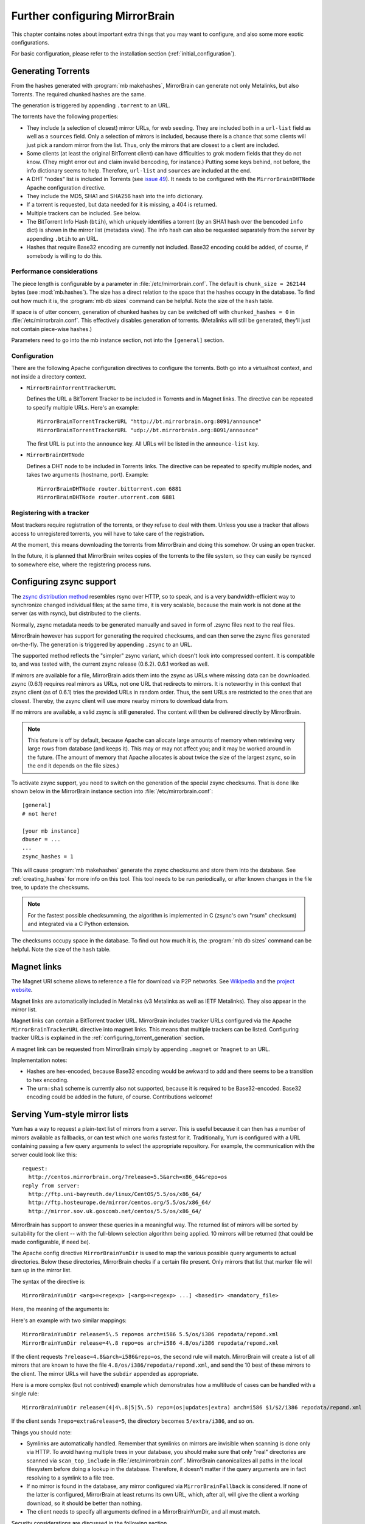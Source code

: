 
Further configuring MirrorBrain
===============================

This chapter contains notes about important extra things that you may want to
configure, and also some more exotic configurations.

For basic configuration, please refer to the installation section
(:ref:`initial_configuration`).


.. _configuring_torrent_generation:

Generating Torrents
-------------------

From the hashes generated with :program:`mb makehashes`, MirrorBrain can
generate not only Metalinks, but also Torrents. The required chunked hashes are
the same. 

The generation is triggered by appending ``.torrent`` to an URL.  

The torrents have the following properties:

- They include (a selection of closest) mirror URLs, for web seeding. They
  are included both in a ``url-list`` field as well as a ``sources`` field.
  Only a selection of mirrors is included, because there is a chance that some
  clients will just pick a random mirror from the list. Thus, only the mirrors
  that are closest to a client are included.

- Some clients (at least the original BitTorrent client) can have difficulties
  to grok modern fields that they do not know. (They might error out and claim
  invalid bencoding, for instance.) Putting some keys behind, not before, the
  info dictionary seems to help. Therefore, ``url-list`` and ``sources`` are
  included at the end.

- A DHT "nodes" list is included in Torrents (see `issue 49
  <http://mirrorbrain.org/issues/issue49>`_). It needs to be configured with
  the ``MirrorBrainDHTNode`` Apache configuration directive.

- They include the MD5, SHA1 and SHA256 hash into the info dictionary.

- If a torrent is requested, but data needed for it is missing, a 404 is returned.

- Multiple trackers can be included. See below.

- The BitTorrent Info Hash (``btih``), which uniquely identifies a torrent (by
  an SHA1 hash over the bencoded ``info`` dict) is shown in the mirror list
  (metadata view). The info hash can also be requested separately from the
  server by appending ``.btih`` to an URL.

- Hashes that require Base32 encoding are currently not included. Base32
  encoding could be added, of course, if somebody is willing to do this.



Performance considerations
~~~~~~~~~~~~~~~~~~~~~~~~~~

The piece length is configurable by a parameter in
:file:`/etc/mirrorbrain.conf`. The default is ``chunk_size = 262144`` bytes
(see :mod:`mb.hashes`). The size has a direct relation to the space that the
hashes occupy in the database. To find out how much it is, the :program:`mb db
sizes` command can be helpful. Note the size of the ``hash`` table.

If space is of utter concern, generation of chunked hashes by can be switched off
with ``chunked_hashes = 0`` in :file:`/etc/mirrorbrain.conf`. This effectively
disables generation of torrents. (Metalinks will still be generated, they'll
just not contain piece-wise hashes.)

Parameters need to go into the mb instance section, not into the ``[general]``
section.


Configuration
~~~~~~~~~~~~~

There are the following Apache configuration directives to configure the torrents.
Both go into a virtualhost context, and not inside a directory context.

- ``MirrorBrainTorrentTrackerURL``
 
  Defines the URL a BitTorrent Tracker to be included in Torrents and in Magnet
  links. The directive can be repeated to specify multiple URLs. Here's an
  example::

      MirrorBrainTorrentTrackerURL "http://bt.mirrorbrain.org:8091/announce"
      MirrorBrainTorrentTrackerURL "udp://bt.mirrorbrain.org:8091/announce"

  The first URL is put into the ``announce`` key. All URLs will be listed in
  the ``announce-list`` key.


- ``MirrorBrainDHTNode`` 
  
  Defines a DHT node to be included in Torrents links. The directive can be
  repeated to specify multiple nodes, and takes two arguments (hostname, port).
  Example::

      MirrorBrainDHTNode router.bittorrent.com 6881
      MirrorBrainDHTNode router.utorrent.com 6881


Registering with a tracker
~~~~~~~~~~~~~~~~~~~~~~~~~~

Most trackers require registration of the torrents, or they refuse to deal with
them. Unless you use a tracker that allows access to unregistered torrents, you
will have to take care of the registration.

At the moment, this means downloading the torrents from MirrorBrain and doing
this somehow. Or using an open tracker.

In the future, it is planned that MirrorBrain writes copies of the torrents to
the file system, so they can easily be rsynced to somewhere else, where the
registering process runs.


.. _configuring_zsync_generation:

Configuring zsync support
-------------------------

The `zsync distribution method <http://zsync.moria.org.uk/>`_ resembles rsync
over HTTP, so to speak, and is a very bandwidth-efficient way to synchronize
changed individual files; at the same time, it is very scalable, because the
main work is not done at the server (as with rsync), but distributed to the
clients. 

Normally, zsync metadata needs to be generated manually and saved in form of
.zsync files next to the real files.

MirrorBrain however has support for generating the required checksums, and
can then serve the zsync files generated on-the-fly. The generation is
triggered by appending ``.zsync`` to an URL.  

The supported method reflects the "simpler" zsync variant, which doesn't look
into compressed content. It is compatible to, and was tested with, the current
zsync release (0.6.2). 0.6.1 worked as well.

If mirrors are available for a file, MirrorBrain adds them into the zsync as
URLs where missing data can be downloaded. zsync (0.6.1) requires real mirrors as
URLs, not one URL that redirects to mirrors. It is noteworthy in this context
that zsync client (as of 0.6.1) tries the provided URLs in random order. Thus,
the sent URLs are restricted to the ones that are closest. Thereby, the zsync
client will use more nearby mirrors to download data from.

If no mirrors are available, a valid zsync is still generated. The content will
then be delivered directly by MirrorBrain.

.. note::
   This feature is off by default, because Apache can allocate large amounts of
   memory when retrieving very large rows from database (and keeps it). This
   may or may not affect you; and it may be worked around in the future.
   (The amount of memory that Apache allocates is about twice the size of the
   largest zsync, so in the end it depends on the file sizes.)

To activate zsync support, you need to switch on the generation of the special
zsync checksums. That is done like shown below in the MirrorBrain instance
section into :file:`/etc/mirrorbrain.conf`::

        [general]
        # not here!

        [your mb instance]
        dbuser = ...
        ...
        zsync_hashes = 1


This will cause :program:`mb makehashes` generate the zsync checksums and store
them into the database. See :ref:`creating_hashes` for more info on this tool.
This tool needs to be run periodically, or after known changes in the file
tree, to update the checksums.

.. note::
   For the fastest possible checksumming, the algorithm is implemented in C
   (zsync's own "rsum" checksum) and integrated via a C Python extension.

The checksums occupy space in the database. To find out how much it is, the
:program:`mb db sizes` command can be helpful. Note the size of the ``hash``
table.



.. _magnet_links:

Magnet links
------------

The Magnet URI scheme allows to reference a file for download via P2P networks.
See `Wikipedia <http://en.wikipedia.org/wiki/Magnet_URI_scheme>`_ and the
`project website <http://magnet-uri.sourceforge.net/>`_.

Magnet links are automatically included in Metalinks (v3 Metalinks as well as
IETF Metalinks). They also appear in the mirror list.

Magnet links can contain a BitTorrent tracker URL. MirrorBrain includes tracker
URLs configured via the Apache ``MirrorBrainTrackerURL`` directive into magnet
links. This means that multiple trackers can be listed. Configuring tracker
URLs is explained in the :ref:`configuring_torrent_generation` section.

A magnet link can be requested from MirrorBrain simply by appending ``.magnet``
or ``?magnet`` to an URL.

Implementation notes:

- Hashes are hex-encoded, because Base32 encoding would be awkward to add and
  there seems to be a transition to hex encoding.
- The ``urn:sha1`` scheme is currently also not supported, because it is
  required to be Base32-encoded. Base32 encoding could be added in the future,
  of course.  Contributions welcome!


.. _yum_style_lists:

Serving Yum-style mirror lists
------------------------------

Yum has a way to request a plain-text list of mirrors from a server. This is
useful because it can then has a number of mirrors available as fallbacks, or
can test which one works fastest for it. Traditionally, Yum is configured with
a URL containing passing a few query arguments to select the appropriate
repository. For example, the communication with the server could look like
this::

   request: 
     http://centos.mirrorbrain.org/?release=5.5&arch=x86_64&repo=os
   reply from server:
     http://ftp.uni-bayreuth.de/linux/CentOS/5.5/os/x86_64/
     http://ftp.hosteurope.de/mirror/centos.org/5.5/os/x86_64/
     http://mirror.sov.uk.goscomb.net/centos/5.5/os/x86_64/


MirrorBrain has support to answer these queries in a meaningful way. The
returned list of mirrors will be sorted by suitability for the client -- with
the full-blown selection algorithm being applied. 10 mirrors will be returned
(that could be made configurable, if need be).


The Apache config directive ``MirrorBrainYumDir`` is used to map the various
possible query arguments to actual directories. Below these directories,
MirrorBrain checks if a certain file present. Only mirrors that list that
marker file will turn up in the mirror list. 

The syntax of the directive is::

    MirrorBrainYumDir <arg>=<regexp> [<arg>=<regexp> ...] <basedir> <mandatory_file>


Here, the meaning of the arguments is:

.. describe:: arg

   One ore more keys that the client uses in the query. The order in these are
   given does not matter.


.. describe:: regexp

   This is a regular expression against the values are matched which Yum sends.
   You are free to use a simple string here, like ``updates``, or a regular
   expression that catches several things.
   
   These regular expressions are forced to be anchored to start and end, for
   security reasons.

   When you use strings like ``10.0``, remember that the dot is a magic in
   regular expressions (matching any character), so you should escape it with a
   backslash (see examples below).

   See the next section for a discussion of security implications.

.. describe:: subdir

   This is the directory that corresponds to the specified query arguments. Its
   path is given relative to the top of the file tree. At the same time, this
   is the path on the mirror servers, relative to the base URL of their mirror.

   Since there can be a need for many different, but similar mappings, there is a way to
   automatically insert values from the query into this path. Any 
   ``$1`` to ``$9`` specified in the ``subdir`` string will be replaced with
   the respective value. 
   
   For instance, ``$2`` is replaced with the *second* ``arg`` value defined
   here. (*Not* with the second argument that yum passes in. That would make no
   sense -- since the order in which it places the values is not specified.) 

   It is not necessary to put ``()`` braces around the regexps, to declare them as a
   "match group". *Every* regexp is a match group.


.. describe:: mandatory_file

   This is a file that needs to exist in the specified subdirectory on the
   mirrors. Again, its path is given relative. 

 
Here's an example with two similar mappings::

    MirrorBrainYumDir release=5\.5 repo=os arch=i586 5.5/os/i386 repodata/repomd.xml
    MirrorBrainYumDir release=4\.8 repo=os arch=i586 4.8/os/i386 repodata/repomd.xml

If the client requests ``?release=4.8&arch=i586&repo=os``, the second rule will
match. MirrorBrain will create a list of all mirrors that are known to have the
file ``4.8/os/i386/repodata/repomd.xml``, and send the 10 best of these mirrors to
the client. The mirror URLs will have the ``subdir`` appended as appropriate.

Here is a more complex (but not contrived) example which demonstrates how a
multitude of cases can be handled with a single rule::

    MirrorBrainYumDir release=(4|4\.8|5|5\.5) repo=(os|updates|extra) arch=i586 $1/$2/i386 repodata/repomd.xml

If the client sends ``?repo=extra&release=5``, the directory becomes
``5/extra/i386``, and so on.

Things you should note:

- Symlinks are automatically handled. Remember that symlinks on mirrors are
  invisible when scanning is done only via HTTP. To avoid having multiple trees
  in your database, you should make sure that only "real" directories are
  scanned via ``scan_top_include`` in :file:`/etc/mirrorbrain.conf`.
  MirrorBrain canonicalizes all paths in the local filesystem before doing a
  lookup in the database. Therefore, it doesn't matter if the query arguments
  are in fact resolving to a symlink to a file tree.

- If no mirror is found in the database, any mirror configured via
  ``MirrorBrainFallback`` is considered. If none of the latter is configured,
  MirrorBrain at least returns its own URL, which, after all, will give the
  client a working download, so it should be better than nothing.

- The client needs to specify all arguments defined in a MirrorBrainYumDir, and
  all must match.

Security considerations are discussed in the following section.

Security notes
~~~~~~~~~~~~~~

- Because MirrorBrain uses strings that are passed in from clients, which could
  potentially be malicious, these are handled with care. 
  
  The normal resource limits of request processing in Apache apply. There is no
  special sanitizing for '/../' elements in the path. 

  Such arguments are accepted if the regular expression leaves room for that --
  for instance, if it contains wildcards as ``.*``.
  
  In any case, the resulting path is canonicalized in the local file system. It
  is assumed that this cannot have bad effects. The most that an attacker can
  achieve is that a path is canonicalized to an existing file on the server.
  For Apache, this will mean that it (debug-) logs something like::
  
    Error canonicalizing filename '/srv/nullmirrors/centos/5/os/x86_64/../../../../../../etc//repodata/repomd.xml'

  Canonicalization still fails because the file checked is always the one
  specified by the admin. Even if the canonicalization would accidentally work,
  no information about the file, or even about the success or failure, would be
  returned to the client. 
  
  Any error in canonicalization will stop processing of the request. Success
  (let's assume it is possible) will result in the path being used in a
  database SQL query, asking for mirrors that have the file, which is highly
  unlikely. The SQL argument is passed to the database via a prepared statement
  with bound parameters, so there is no chance for SQL injection attacks.

  (And all Apache logging undergoes escaping, excluding viewing logs etc. as
  attack vector.)
  
  Still, it seems prudent to recommend to downright avoid the issue by using
  more specific regular expressions that accept only what you want.



.. _styling_details_pages:

Styling the mirrorlist / details pages
--------------------------------------

MirrorBrain generates per-file pages with all known metadata and a list of
mirrors. This is triggered by appending ``.mirrorlist`` or ``?mirrorlist`` to a
request. The pages are delivered with character set UTF-8 in the Content-type
header.

The content of these pages are wrapped into a XHTML/HTML ``DIV`` container with
``id="mirrorbrain-details"``. This gives a means for styling in conjunction
with a stylesheet linked in via the ``MirrorBrainMirrorlistStyleSheet``
Apache config directive. ``MirrorBrainMirrorlistStyleSheet`` goes into
virtualhost context and takes an URL, which can be relative or absolute.
Either of the following would work::

    MirrorBrainMirrorlistStyleSheet "http://www.poeml.de/~poeml/mirrorbrain.css"
    MirrorBrainMirrorlistStyleSheet "/mirrorbrain.css"

Further, arbitrary design can be achieved by specifying the XHTML/HTML
header and footer which are placed around the page body instead of the built-in
XHTML. This is configured with the following two Apache configuration
directives, which go into virtualhost context::

    # Absolute path to header to be included at the top
    MirrorBrainMirrorlistHeader /srv/www/htdocs/mb-header.html

    # Absolute path to footer to be appended
    MirrorBrainMirrorlistFooter /srv/www/htdocs/mb-footer.html



.. _configuring_url_signatures:

Configuring URL signatures
--------------------------

Signing URLs can be a way to protect content from unauthorized access. How does
this work?

The redirector can generate redirection URLs that contain a signature with
temporary validity. The signature can be checked on the mirror servers to
restrict access to authenticated clients. This means that authentication and
authorization of clients can be validated centrally (by the redirector), and
the content on all mirrors protected. 

To configure URL signing, the server needs to be configured with a secret key::

    MirrorBrainRedirectStampKey my_key

In this example, ``my_key`` is an arbitrary string known only to the server
administrators (including the mirror servers).

The directive may be used server-wide, or applied to certain directories.

It makes sense to combine this with setting up authentication to restrict
access. When clients access the server *and* are authorized to access the file,
and the server decides to redirect the request, the result is as demonstrated
in the following example::

     # curl -sI http://192.168.0.117/extended/3.2.0rc5/OOo_3.2.0rc5_20100203_LinuxIntel_install_ar.tar.gz
    HTTP/1.1 302 Found
    [...]
    http://ftp.udc.es/OpenOffice/extended/3.2.0rc5/OOo_3.2.0rc5_20100203_LinuxIntel_install_ar.tar.gz?time=1288879347&stamp=e215bb55bbea2c133145330f9e061f5b

Note the two arguments that are appended to the URL in the Location header.

The mirrors which receives these requests need to check two things:

1) Check if the "ticket" is a valid one, by hashing the timestamp and
   the shared secret -- here in shell code::

        # echo -n '1288879347 my_key' | md5sum
       e215bb55bbea2c133145330f9e061f5b  -  

   That hash is the same as came with the URL, and thus the ticket
   is valid (or was valid in the past).


2) Check if the "ticket" is still fresh enough, simply by comparing to
   current time. Shell example::

        # echo $(( $(date +'%s') - 1288879347 ))
       380

   While I was typing, the ticked became 380 seconds old (because I'm
   slow :-), which makes it outdated, and the mirror would reject it,
   based on the policy that it must not be older than e.g. 30 seconds.

These two checks to be done on the mirrors can easily be destilled in a
script consisting of only a few lines.

The fact that MD5 collisions can be found nowadays should be pretty
irrelevant considering the short-lived-ness of the tickets. That's one
reason why the mirrors should check for the age. The other reason is
because it allows using a one-way, non-revertible hash, instead of a
symmetric encryption which would be less trivial to implement (md5 is
available anywhere, while symmetric ciphers are not).



Using mod_mirrorbrain without GeoIP
-----------------------------------

mod_mirrorbrain can be used without GeoIP. This could happen in (at least) two
ways:

1) Let's assume that GeoIP *cannot* be used: this would be the case if the
   traffic to be redirected is in an intranet.

   Country information that mod_mirrorbrain uses to select mirrors can be faked
   with the standard Apache module `mod_setenvif`_ as in the following
   example::

        SetEnvIf Remote_Addr ^10\.10\.*      GEOIP_COUNTRY_CODE=us
        SetEnvIf Remote_Addr ^10\.10\.*      GEOIP_CONTINENT_CODE=na
        SetEnvIf Remote_Addr ^192\.168\.2\.* GEOIP_COUNTRY_CODE=de
        SetEnvIf Remote_Addr ^192\.168\.2\.* GEOIP_CONTINENT_CODE=eu

   The ``SetEnvIf`` directive sets two variables for each client per its
   network address. Thus, you can configure your mirrors in the database to
   reflect those countries. You could make up pseudo country codes, if needed.
   
   Based on this information, mod_mirrorbrain will chose an appropriate
   server.

2) Let's assume that a simple round-robin distribution of requests is
   sufficient. This would be the case if the clients are all located in the
   same network or country. There is nothing to configure for this.

   In such a scenario, mod_mirrorbrain will farm out the requests to all the
   available mirrors by random. It will still do this according to the
   preference of each mirror, and according to availability of the requested
   files on each mirror. Mirror selection criteria as the online status of each
   mirror will still apply. 
   
   Thus, this solution is more powerful than simple DNS-based round robin, or
   random request distribution via mod_rewrite. (Of course, contrary to those
   other solutions, it requires tracking the mirrors' status and contents.)


.. _`mod_setenvif`: http://httpd.apache.org/docs/2.2/mod/mod_setenvif.html
